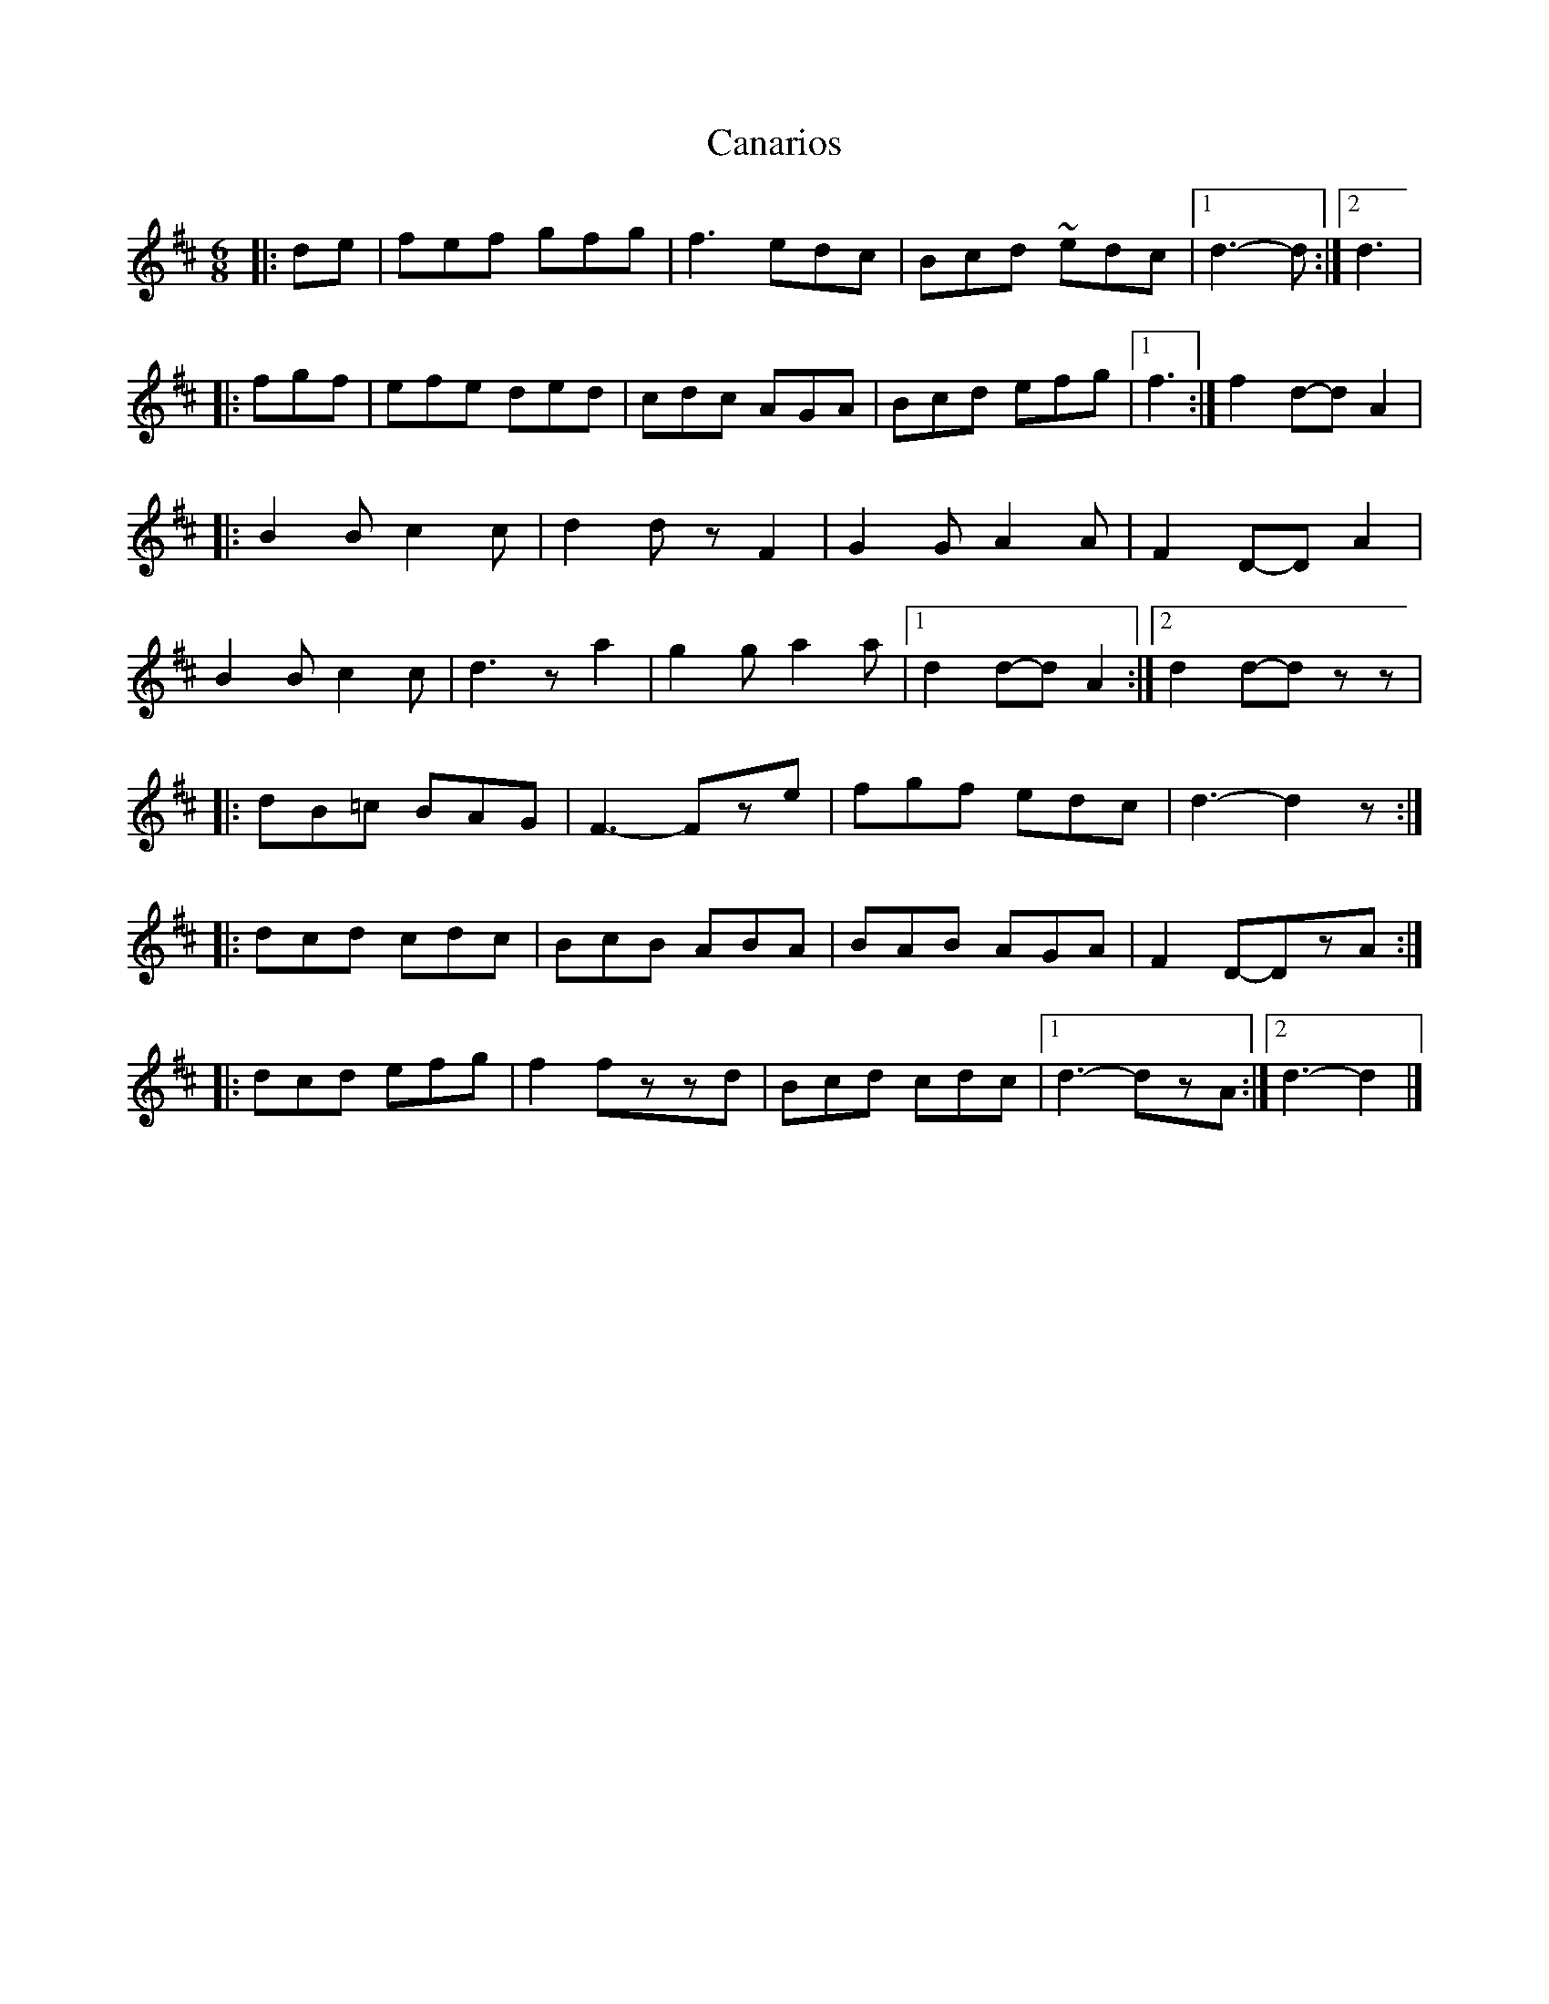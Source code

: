 X: 1
T: Canarios
Z: Falkbeer
S: https://thesession.org/tunes/6956#setting6956
R: jig
M: 6/8
L: 1/8
K: Dmaj
|: de | fef gfg | f3 edc | Bcd ~edc |1 d3-d :|2 d3 |
|: fgf | efe ded | cdc AGA | Bcd efg |1 f3 :| f2d-dA2 |
|: B2B c2c | d2dzF2 | G2GA2A | F2D-DA2 |
B2B c2c | d3za2 | g2ga2a |1 d2d-dA2 :|2 d2d-dzz |
|: dB=c BAG | F3-Fze | fgf edc | d3-d2z :|
|:dcd cdc | BcB ABA | BAB AGA | F2D-DzA :|
|: dcd efg | f2fzzd | Bcd cdc |1 d3-dzA :|2 d3-d2 |]
